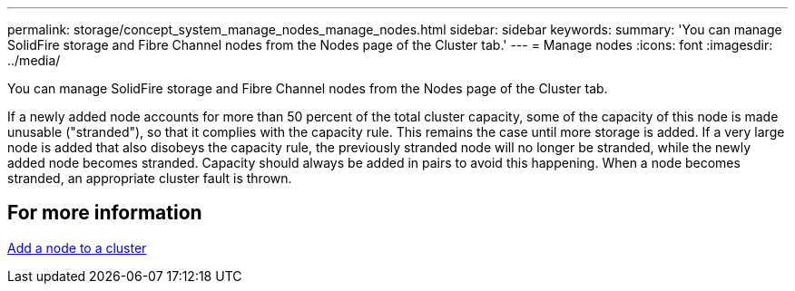 ---
permalink: storage/concept_system_manage_nodes_manage_nodes.html
sidebar: sidebar
keywords:
summary: 'You can manage SolidFire storage and Fibre Channel nodes from the Nodes page of the Cluster tab.'
---
= Manage nodes
:icons: font
:imagesdir: ../media/

[.lead]
You can manage SolidFire storage and Fibre Channel nodes from the Nodes page of the Cluster tab.

If a newly added node accounts for more than 50 percent of the total cluster capacity, some of the capacity of this node is made unusable ("stranded"), so that it complies with the capacity rule. This remains the case until more storage is added. If a very large node is added that also disobeys the capacity rule, the previously stranded node will no longer be stranded, while the newly added node becomes stranded. Capacity should always be added in pairs to avoid this happening. When a node becomes stranded, an appropriate cluster fault is thrown.

== For more information

xref:task_system_manage_nodes_adding_a_node_to_a_cluster.adoc[Add a node to a cluster]

